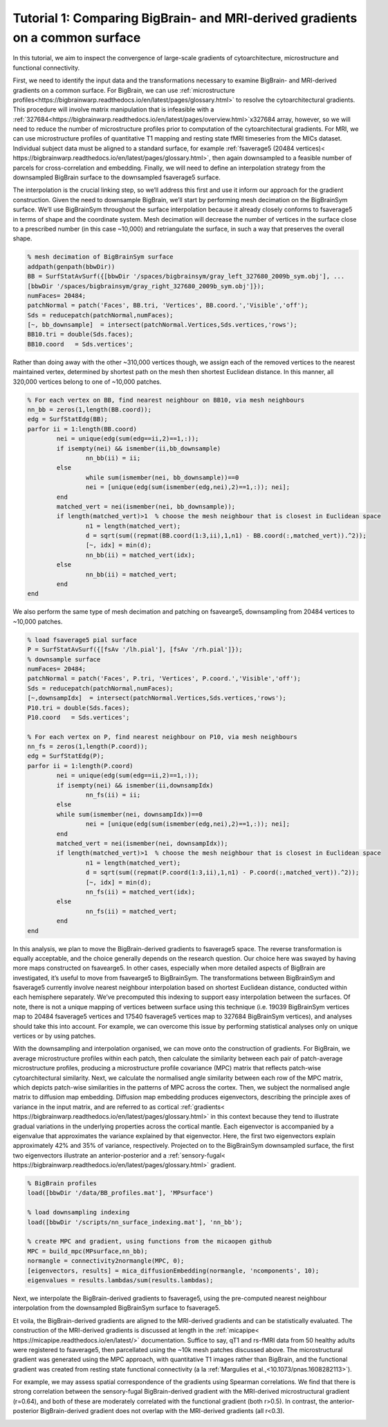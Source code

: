 Tutorial 1: Comparing BigBrain- and MRI-derived gradients on a common surface
============================================================================================================

In this tutorial, we aim to inspect the convergence of large-scale gradients of cytoarchitecture, microstructure and functional connectivity.

First, we need to identify the input data and the transformations necessary to examine BigBrain- and MRI-derived gradients on a common surface. For BigBrain, we can use :ref:`microstructure profiles<https://bigbrainwarp.readthedocs.io/en/latest/pages/glossary.html>` to resolve the cytoarchitectural gradients. This procedure will involve matrix manipulation that is infeasible with a :ref:`327684<https://bigbrainwarp.readthedocs.io/en/latest/pages/overview.html>`x327684 array, however, so we will need to reduce the number of microstructure profiles prior to computation of the cytoarchitectural gradients. For MRI, we can use microstructure profiles of quantitative T1 mapping and resting state fMRI timeseries from the MICs dataset. Individual subject data must be aligned to a standard surface, for example :ref:`fsaverage5 (20484 vertices)< https://bigbrainwarp.readthedocs.io/en/latest/pages/glossary.html>`, then again downsampled to a feasible number of parcels for cross-correlation and embedding. Finally, we will need to define an interpolation strategy from the downsampled BigBrain surface to the downsampled fsaverage5 surface.

The interpolation is the crucial linking step, so we’ll address this first and use it inform our approach for the gradient construction. Given the need to downsample BigBrain, we’ll start by performing mesh decimation on the BigBrainSym surface. We’ll use BigBrainSym throughout the surface interpolation because it already closely conforms to fsaverage5 in terms of shape and the coordinate system. Mesh decimation will decrease the number of vertices in the surface close to a prescribed number (in this case ~10,000) and retriangulate the surface, in such a way that preserves the overall shape.

.. code-block:: matlab

	% mesh decimation of BigBrainSym surface
	addpath(genpath(bbwDir))
	BB = SurfStatAvSurf({[bbwDir '/spaces/bigbrainsym/gray_left_327680_2009b_sym.obj'], ...
	[bbwDir '/spaces/bigbrainsym/gray_right_327680_2009b_sym.obj']});
	numFaces= 20484; 
	patchNormal = patch('Faces', BB.tri, 'Vertices', BB.coord.','Visible','off');
	Sds = reducepatch(patchNormal,numFaces);
	[~, bb_downsample]  = intersect(patchNormal.Vertices,Sds.vertices,'rows');
	BB10.tri = double(Sds.faces);
	BB10.coord   = Sds.vertices';


Rather than doing away with the other ~310,000 vertices though, we assign each of the removed vertices to the nearest maintained vertex, determined by shortest path on the mesh then shortest Euclidean distance. In this manner, all 320,000 vertices belong to one of ~10,000 patches. 

.. code-block:: matlab

	% For each vertex on BB, find nearest neighbour on BB10, via mesh neighbours
	nn_bb = zeros(1,length(BB.coord));
	edg = SurfStatEdg(BB);
	parfor ii = 1:length(BB.coord)
		nei = unique(edg(sum(edg==ii,2)==1,:));
		if isempty(nei) && ismember(ii,bb_downsample)
			nn_bb(ii) = ii;
		else
			while sum(ismember(nei, bb_downsample))==0
			nei = [unique(edg(sum(ismember(edg,nei),2)==1,:)); nei];
		end
		matched_vert = nei(ismember(nei, bb_downsample));
		if length(matched_vert)>1  % choose the mesh neighbour that is closest in Euclidean space
			n1 = length(matched_vert);
			d = sqrt(sum((repmat(BB.coord(1:3,ii),1,n1) - BB.coord(:,matched_vert)).^2));
			[~, idx] = min(d);
			nn_bb(ii) = matched_vert(idx);
		else
			nn_bb(ii) = matched_vert;
		end
	end


We also perform the same type of mesh decimation and patching on fsavearge5, downsampling from 20484 vertices to ~10,000 patches.

.. code-block:: matlab

	% load fsaverage5 pial surface
	P = SurfStatAvSurf({[fsAv '/lh.pial'], [fsAv '/rh.pial']});
	% downsample surface
	numFaces= 20484;
	patchNormal = patch('Faces', P.tri, 'Vertices', P.coord.','Visible','off');
	Sds = reducepatch(patchNormal,numFaces);
	[~,downsampIdx]  = intersect(patchNormal.Vertices,Sds.vertices,'rows');
	P10.tri = double(Sds.faces);
	P10.coord   = Sds.vertices';

	% For each vertex on P, find nearest neighbour on P10, via mesh neighbours
	nn_fs = zeros(1,length(P.coord));
	edg = SurfStatEdg(P);
	parfor ii = 1:length(P.coord)
		nei = unique(edg(sum(edg==ii,2)==1,:));
		if isempty(nei) && ismember(ii,downsampIdx)
			nn_fs(ii) = ii;
		else
		while sum(ismember(nei, downsampIdx))==0
			nei = [unique(edg(sum(ismember(edg,nei),2)==1,:)); nei];
		end
		matched_vert = nei(ismember(nei, downsampIdx));
		if length(matched_vert)>1  % choose the mesh neighbour that is closest in Euclidean space
			n1 = length(matched_vert);
			d = sqrt(sum((repmat(P.coord(1:3,ii),1,n1) - P.coord(:,matched_vert)).^2));
			[~, idx] = min(d);
			nn_fs(ii) = matched_vert(idx);
		else
			nn_fs(ii) = matched_vert;
		end
	end

In this analysis, we plan to move the BigBrain-derived gradients to fsaverage5 space. The reverse transformation is equally acceptable, and the choice generally depends on the research question. Our choice here was swayed by having more maps constructed on fsavearge5. In other cases, especially when more detailed aspects of BigBrain are investigated, it’s useful to move from fsavearge5 to BigBrainSym. The transformations between BigBrainSym and fsaverage5 currently involve nearest neighbour interpolation based on shortest Euclidean distance, conducted within each hemisphere separately. We’ve precomputed this indexing to support easy interpolation between the surfaces. Of note, there is not a unique mapping of vertices between surface using this technique (i.e. 19039 BigBrainSym vertices map to 20484 fsaverage5 vertices and 17540 fsaverage5 vertices map to 327684 BigBrainSym vertices), and analyses should take this into account. For example, we can overcome this issue by performing statistical analyses only on unique vertices or by using patches.


.. image:: ./images/tutorial_gradients_a.png
   :height: 350px
   :align: center


With the downsampling and interpolation organised, we can move onto the construction of gradients. For BigBrain, we average microstructure profiles within each patch, then calculate the similarity between each pair of patch-average microstructure profiles, producing a microstructure profile covariance (MPC) matrix that reflects patch-wise cytoarchitectural similarity. Next, we calculate the normalised angle similarity between each row of the MPC matrix, which depicts patch-wise similarities in the patterns of MPC across the cortex. Then, we subject the normalised angle matrix to diffusion map embedding. Diffusion map embedding produces eigenvectors, describing the principle axes of variance in the input matrix, and are referred to as cortical :ref:`gradients< https://bigbrainwarp.readthedocs.io/en/latest/pages/glossary.html>` in this context because they tend to illustrate gradual variations in the underlying properties across the cortical mantle. Each eigenvector is accompanied by a eigenvalue that approximates the variance explained by that eigenvector. Here, the first two eigenvectors explain approximately 42% and 35% of variance, respectively. Projected on to the BigBrainSym downsampled surface, the first two eigenvectors illustrate an anterior-posterior and a :ref:`sensory-fugal< https://bigbrainwarp.readthedocs.io/en/latest/pages/glossary.html>` gradient.

.. code-block:: matlab

    % BigBrain profiles
    load([bbwDir '/data/BB_profiles.mat'], 'MPsurface')
    
    % load downsampling indexing
    load([bbwDir '/scripts/nn_surface_indexing.mat'], 'nn_bb');
    
    % create MPC and gradient, using functions from the micaopen github
    MPC = build_mpc(MPsurface,nn_bb);
    normangle = connectivity2normangle(MPC, 0);
    [eigenvectors, results] = mica_diffusionEmbedding(normangle, 'ncomponents', 10);
    eigenvalues = results.lambdas/sum(results.lambdas);


Next, we interpolate the BigBrain-derived gradients to fsaverage5, using the pre-computed nearest neighbour interpolation from the downsampled BigBrainSym surface to fsaverage5.

.. code-block:: matlab
	% load indexing
	load([bbwDir '/scripts/nn_surface_indexing.mat'], 'nn_bb10_fs', ‘bb_downsample);

	% note: build_mpc uses the unique function to sort the parcels, so we need to reverse this procedure to align with the vertex ordering of bb_downsample
	[ubb, ia] = unique(bb_downsample);
	for ii = 1:length(ubb)
        	eigenvectors _sort(ia(ii),1:2) = eigenvectors(ii,1:2);
	end

	% use indexing to move to fsaverage
	HistG1 = eigenvectors (nn_bb10_fs,1);
	HistG2 = eigenvectors (nn_bb10_fs,1);


.. image:: ./images/tutorial_gradients_b.png
   :height: 350px
   :align: center

	

Et voila, the BigBrain-derived gradients are aligned to the MRI-derived gradients and can be statistically evaluated. The construction of the MRI-derived gradients is discussed at length in the :ref:`micapipe< https://micapipe.readthedocs.io/en/latest/>` documentation. Suffice to say, qT1 and rs-fMRI data from 50 healthy adults were registered to fsaverage5, then parcellated using the ~10k mesh patches discussed above. The microstructural gradient was generated using the MPC approach, with quantitative T1 images rather than BigBrain, and the functional gradient was created from resting state functional connectivity (a la :ref:`Margulies et al.,<10.1073/pnas.1608282113>`).

For example, we may assess spatial correspondence of the gradients using Spearman correlations. We find that there is strong correlation between the sensory-fugal BigBrain-derived gradient with the MRI-derived microstructural gradient (r=0.64), and both of these are moderately correlated with the functional gradient (both r>0.5). In contrast, the anterior-posterior BigBrain-derived gradient does not overlap with the MRI-derived gradients (all r<0.3).

.. image:: ./images/tutorial_gradients_c.png
   :height: 350px
   :align: center
